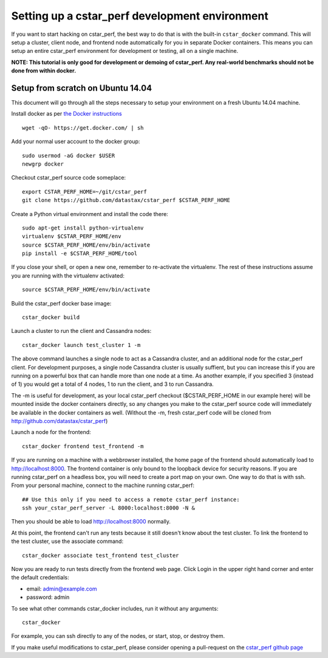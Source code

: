 Setting up a cstar_perf development environment
===============================================

If you want to start hacking on cstar_perf, the best way to do that is
with the built-in ``cstar_docker`` command. This will setup a cluster,
client node, and frontend node automatically for you in separate
Docker containers. This means you can setup an entire cstar_perf
environment for development or testing, all on a single machine.

**NOTE: This tutorial is only good for development or demoing of
cstar_perf. Any real-world benchmarks should not be done from
within docker.**

Setup from scratch on Ubuntu 14.04
----------------------------------

This document will go through all the steps necessary to setup your
environment on a fresh Ubuntu 14.04 machine.

Install docker as per `the Docker instructions`_ ::

    wget -qO- https://get.docker.com/ | sh

.. _the Docker instructions: http://docs.docker.com/linux/step_one

    
Add your normal user account to the docker group::

    sudo usermod -aG docker $USER
    newgrp docker

Checkout cstar_perf source code someplace::

    export CSTAR_PERF_HOME=~/git/cstar_perf
    git clone https://github.com/datastax/cstar_perf $CSTAR_PERF_HOME

Create a Python virtual environment and install the code there::

    sudo apt-get install python-virtualenv
    virtualenv $CSTAR_PERF_HOME/env
    source $CSTAR_PERF_HOME/env/bin/activate
    pip install -e $CSTAR_PERF_HOME/tool
    
If you close your shell, or open a new one, remember to re-activate
the virtualenv. The rest of these instructions assume you are running
with the virtualenv activated::

    source $CSTAR_PERF_HOME/env/bin/activate

Build the cstar_perf docker base image::

    cstar_docker build

Launch a cluster to run the client and Cassandra nodes::

    cstar_docker launch test_cluster 1 -m

The above command launches a single node to act as a Cassandra
cluster, and an additional node for the cstar_perf client. For
development purposes, a single node Cassandra cluster is usually
suffient, but you can increase this if you are running on a powerful
box that can handle more than one node at a time. As another example,
if you specified 3 (instead of 1) you would get a total of 4 nodes, 1
to run the client, and 3 to run Cassandra.

The -m is useful for development, as your local cstar_perf checkout
($CSTAR_PERF_HOME in our example here) will be mounted inside the
docker containers directly, so any changes you make to the cstar_perf
source code will immediately be available in the docker containers as
well. (Without the -m, fresh cstar_perf code will be cloned from
http://github.com/datastax/cstar_perf)

Launch a node for the frontend::

    cstar_docker frontend test_frontend -m

If you are running on a machine with a webbrowser installed, the home
page of the frontend should automatically load to
http://localhost:8000. The frontend container is only bound to the
loopback device for security reasons. If you are running cstar_perf on
a headless box, you will need to create a port map on your own. One
way to do that is with ssh. From your personal machine, connect to the
machine running cstar_perf::

    ## Use this only if you need to access a remote cstar_perf instance:
    ssh your_cstar_perf_server -L 8000:localhost:8000 -N &

Then you should be able to load http://localhost:8000 normally.

At this point, the frontend can't run any tests because it still
doesn't know about the test cluster. To link the frontend to the test
cluster, use the associate command::

    cstar_docker associate test_frontend test_cluster

Now you are ready to run tests directly from the frontend web page.
Click Login in the upper right hand corner and enter the default
credentials:

* email: admin@example.com
* password: admin

To see what other commands cstar_docker includes, run it without any
arguments::

    cstar_docker

For example, you can ssh directly to any of the nodes, or start, stop,
or destroy them.

If you make useful modifications to cstar_perf, please consider
opening a pull-request on the `cstar_perf github page`_

.. _cstar_perf github page: https://github.com/datastax/cstar_perf/pulls
